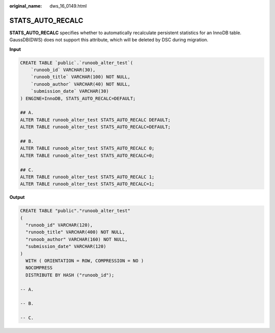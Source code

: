 :original_name: dws_16_0149.html

.. _dws_16_0149:

.. _en-us_topic_0000001819336205:

STATS_AUTO_RECALC
=================

**STATS_AUTO_RECALC** specifies whether to automatically recalculate persistent statistics for an InnoDB table. GaussDB(DWS) does not support this attribute, which will be deleted by DSC during migration.

**Input**

.. code-block::

   CREATE TABLE `public`.`runoob_alter_test`(
       `runoob_id` VARCHAR(30),
       `runoob_title` VARCHAR(100) NOT NULL,
       `runoob_author` VARCHAR(40) NOT NULL,
       `submission_date` VARCHAR(30)
   ) ENGINE=InnoDB, STATS_AUTO_RECALC=DEFAULT;

   ## A.
   ALTER TABLE runoob_alter_test STATS_AUTO_RECALC DEFAULT;
   ALTER TABLE runoob_alter_test STATS_AUTO_RECALC=DEFAULT;

   ## B.
   ALTER TABLE runoob_alter_test STATS_AUTO_RECALC 0;
   ALTER TABLE runoob_alter_test STATS_AUTO_RECALC=0;

   ## C.
   ALTER TABLE runoob_alter_test STATS_AUTO_RECALC 1;
   ALTER TABLE runoob_alter_test STATS_AUTO_RECALC=1;

**Output**

.. code-block::

   CREATE TABLE "public"."runoob_alter_test"
   (
     "runoob_id" VARCHAR(120),
     "runoob_title" VARCHAR(400) NOT NULL,
     "runoob_author" VARCHAR(160) NOT NULL,
     "submission_date" VARCHAR(120)
   )
     WITH ( ORIENTATION = ROW, COMPRESSION = NO )
     NOCOMPRESS
     DISTRIBUTE BY HASH ("runoob_id");

   -- A.

   -- B.

   -- C.

